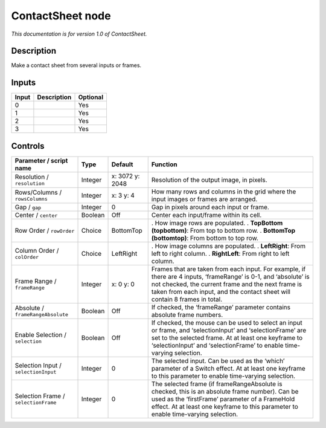 .. _net.sf.openfx.ContactSheetOFX:

ContactSheet node
=================

*This documentation is for version 1.0 of ContactSheet.*

Description
-----------

Make a contact sheet from several inputs or frames.

Inputs
------

===== =========== ========
Input Description Optional
===== =========== ========
0                 Yes
1                 Yes
2                 Yes
3                 Yes
===== =========== ========

Controls
--------

.. tabularcolumns:: |>{\raggedright}p{0.2\columnwidth}|>{\raggedright}p{0.06\columnwidth}|>{\raggedright}p{0.07\columnwidth}|p{0.63\columnwidth}|

.. cssclass:: longtable

==================================== ======= =============== ===================================================================================================================================================================================================================================================
Parameter / script name              Type    Default         Function
==================================== ======= =============== ===================================================================================================================================================================================================================================================
Resolution / ``resolution``          Integer x: 3072 y: 2048 Resolution of the output image, in pixels.
Rows/Columns / ``rowsColumns``       Integer x: 3 y: 4       How many rows and columns in the grid where the input images or frames are arranged.
Gap / ``gap``                        Integer 0               Gap in pixels around each input or frame.
Center / ``center``                  Boolean Off             Center each input/frame within its cell.
Row Order / ``rowOrder``             Choice  BottomTop       . How image rows are populated.
                                                             . **TopBottom (topbottom)**: From top to bottom row.
                                                             . **BottomTop (bottomtop)**: From bottom to top row.
Column Order / ``colOrder``          Choice  LeftRight       . How image columns are populated.
                                                             . **LeftRight**: From left to right column.
                                                             . **RightLeft**: From right to left column.
Frame Range / ``frameRange``         Integer x: 0 y: 0       Frames that are taken from each input. For example, if there are 4 inputs, ‘frameRange’ is 0-1, and ‘absolute’ is not checked, the current frame and the next frame is taken from each input, and the contact sheet will contain 8 frames in total.
Absolute / ``frameRangeAbsolute``    Boolean Off             If checked, the ‘frameRange’ parameter contains absolute frame numbers.
Enable Selection / ``selection``     Boolean Off             If checked, the mouse can be used to select an input or frame, and ‘selectionInput’ and ‘selectionFrame’ are set to the selected frame. At at least one keyframe to ‘selectionInput’ and ‘selectionFrame’ to enable time-varying selection.
Selection Input / ``selectionInput`` Integer 0               The selected input. Can be used as the ‘which’ parameter of a Switch effect. At at least one keyframe to this parameter to enable time-varying selection.
Selection Frame / ``selectionFrame`` Integer 0               The selected frame (if frameRangeAbsolute is checked, this is an absolute frame number). Can be used as the ‘firstFrame’ parameter of a FrameHold effect. At at least one keyframe to this parameter to enable time-varying selection.
==================================== ======= =============== ===================================================================================================================================================================================================================================================
